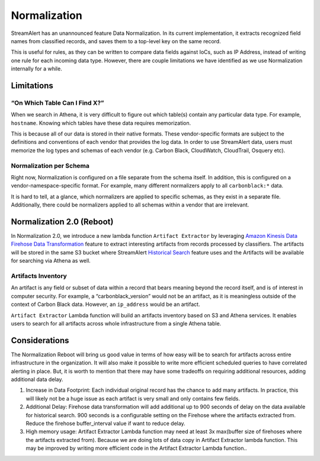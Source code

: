 #############
Normalization
#############

StreamAlert has an unannounced feature Data Normalization. In its current implementation, it extracts recognized field names from classified records, and saves them to a top-level key on the same record.

This is useful for rules, as they can be written to compare data fields against IoCs, such as IP Address, instead of writing one rule for each incoming data type. However, there are couple limitations we have identified as we use Normalization internally for a while.

***********
Limitations
***********

“On Which Table Can I Find X?”
==============================

When we search in Athena, it is very difficult to figure out which table(s) contain any particular data type. For example, ``hostname``. Knowing which tables have these data requires memorization.

This is because all of our data is stored in their native formats. These vendor-specific formats are subject to the definitions and conventions of each vendor that provides the log data. In order to use StreamAlert data, users must memorize the log types and schemas of each vendor (e.g. Carbon Black, CloudWatch, CloudTrail, Osquery etc).

Normalization per Schema
========================

Right now, Normalization is configured on a file separate from the schema itself. In addition, this is configured on a vendor-namespace-specific format. For example, many different normalizers apply to all ``carbonblack:*`` data.

It is hard to tell, at a glance, which normalizers are applied to specific schemas, as they exist in a separate file. Additionally, there could be normalizers applied to all schemas within a vendor that are irrelevant.

**************************
Normalization 2.0 (Reboot)
**************************

In Normalization 2.0, we introduce a new lambda function ``Artifact Extractor`` by leveraging `Amazon Kinesis Data Firehose Data Transformation <https://docs.aws.amazon.com/firehose/latest/dev/data-transformation.html>`_ feature to extract interesting artifacts from records processed by classifiers. The artifacts will be stored in the same S3 bucket where StreamAlert `Historical Search <historical-search.html>`_ feature uses and the Artifacts will be available for searching via Athena as well.


Artifacts Inventory
===================

An artifact is any field or subset of data within a record that bears meaning beyond the record itself, and is of interest in computer security. For example, a “carbonblack_version” would not be an artifact, as it is meaningless outside of the context of Carbon Black data. However, an ``ip_address`` would be an artifact.

``Artifact Extractor`` Lambda function will build an artifacts inventory based on S3 and Athena services. It enables users to search for all artifacts across whole infrastructure from a single Athena table.

**************
Considerations
**************

The Normalization Reboot will bring us good value in terms of how easy will be to search for artifacts across entire infrastructure in the organization. It will also make it possible to write more efficient scheduled queries to have correlated alerting in place. But, it is worth to mention that there may have some tradeoffs on requiring additional resources, adding additional data delay.

#. Increase in Data Footprint: Each individual original record has the chance to add many artifacts. In practice, this will likely not be a huge issue as each artifact is very small and only contains few fields.

#. Additional Delay: Firehose data transformation will add additional up to 900 seconds of delay on the data available for historical search. 900 seconds is a configurable setting on the Firehose where the artifacts extracted from. Reduce the firehose buffer_interval value if want to reduce delay.

#. High memory usage: Artifact Extractor Lambda function may need at least 3x max(buffer size of firehoses where the artifacts extracted from). Because we are doing lots of data copy in Artifact Extractor lambda function. This may be improved by writing more efficient code in the Artifact Extractor Lambda function..
